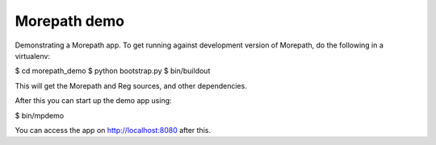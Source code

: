 Morepath demo
=============

Demonstrating a Morepath app. To get running against development
version of Morepath, do the following in a virtualenv:

$ cd morepath_demo
$ python bootstrap.py
$ bin/buildout

This will get the Morepath and Reg sources, and other dependencies.

After this you can start up the demo app using:

$ bin/mpdemo

You can access the app on http://localhost:8080 after this.
